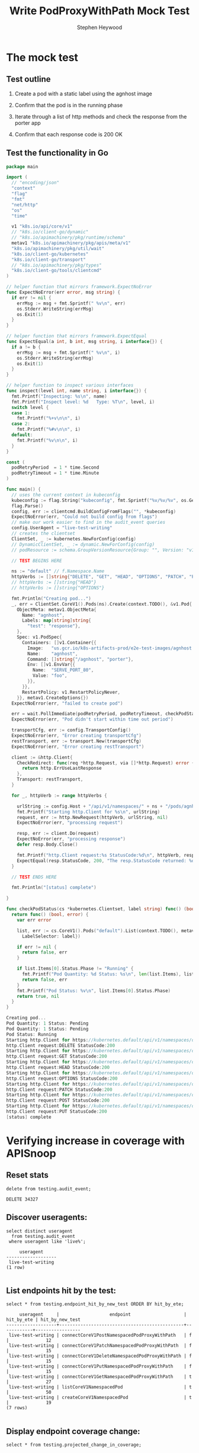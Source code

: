 # -*- ii: apisnoop; -*-
#+TITLE: Write PodProxyWithPath Mock Test
#+AUTHOR: Stephen Heywood
#+TODO: TODO(t) NEXT(n) IN-PROGRESS(i) BLOCKED(b) | DONE(d)
#+OPTIONS: toc:nil tags:nil todo:nil
#+EXPORT_SELECT_TAGS: export
#+PROPERTY: header-args:sql-mode :product postgres

* The mock test                                                      :export:
** Test outline
1. Create a pod with a static label using the agnhost image

2. Confirm that the pod is in the running phase

3. Iterate through a list of http methods and check the response from the porter app

4. Confirm that each response code is 200 OK

** Test the functionality in Go
   #+NAME: Mock Test In Go
   #+begin_src go
     package main

     import (
       // "encoding/json"
       "context"
       "flag"
       "fmt"
       "net/http"
       "os"
       "time"

       v1 "k8s.io/api/core/v1"
       // "k8s.io/client-go/dynamic"
       // "k8s.io/apimachinery/pkg/runtime/schema"
       metav1 "k8s.io/apimachinery/pkg/apis/meta/v1"
       "k8s.io/apimachinery/pkg/util/wait"
       "k8s.io/client-go/kubernetes"
       "k8s.io/client-go/transport"
       // "k8s.io/apimachinery/pkg/types"
       "k8s.io/client-go/tools/clientcmd"
     )

     // helper function that mirrors framework.ExpectNoError
     func ExpectNoError(err error, msg string) {
       if err != nil {
         errMsg := msg + fmt.Sprintf(" %v\n", err)
         os.Stderr.WriteString(errMsg)
         os.Exit(1)
       }
     }

     // helper function that mirrors framework.ExpectEqual
     func ExpectEqual(a int, b int, msg string, i interface{}) {
       if a != b {
         errMsg := msg + fmt.Sprintf(" %v\n", i)
         os.Stderr.WriteString(errMsg)
         os.Exit(1)
       }
     }

     // helper function to inspect various interfaces
     func inspect(level int, name string, i interface{}) {
       fmt.Printf("Inspecting: %s\n", name)
       fmt.Printf("Inspect level: %d   Type: %T\n", level, i)
       switch level {
       case 1:
         fmt.Printf("%+v\n\n", i)
       case 2:
         fmt.Printf("%#v\n\n", i)
       default:
         fmt.Printf("%v\n\n", i)
       }
     }

     const (
       podRetryPeriod  = 1 * time.Second
       podRetryTimeout = 1 * time.Minute
     )

     func main() {
       // uses the current context in kubeconfig
       kubeconfig := flag.String("kubeconfig", fmt.Sprintf("%v/%v/%v", os.Getenv("HOME"), ".kube", "config"), "(optional) absolute path to the kubeconfig file")
       flag.Parse()
       config, err := clientcmd.BuildConfigFromFlags("", *kubeconfig)
       ExpectNoError(err, "Could not build config from flags")
       // make our work easier to find in the audit_event queries
       config.UserAgent = "live-test-writing"
       // creates the clientset
       ClientSet, _ := kubernetes.NewForConfig(config)
       // DynamicClientSet, _ := dynamic.NewForConfig(config)
       // podResource := schema.GroupVersionResource{Group: "", Version: "v1", Resource: "pods"}

       // TEST BEGINS HERE

       ns := "default" // f.Namespace.Name
       httpVerbs := []string{"DELETE", "GET", "HEAD", "OPTIONS", "PATCH", "POST", "PUT"}
       // httpVerbs := []string{"HEAD"}
       // httpVerbs := []string{"OPTIONS"}

       fmt.Println("Creating pod...")
       _, err = ClientSet.CoreV1().Pods(ns).Create(context.TODO(), &v1.Pod{
         ObjectMeta: metav1.ObjectMeta{
           Name: "agnhost",
           Labels: map[string]string{
             "test": "response"},
         },
         Spec: v1.PodSpec{
           Containers: []v1.Container{{
             Image:   "us.gcr.io/k8s-artifacts-prod/e2e-test-images/agnhost:2.21",
             Name:    "agnhost",
             Command: []string{"/agnhost", "porter"},
             Env: []v1.EnvVar{{
               Name:  "SERVE_PORT_80",
               Value: "foo",
             }},
           }},
           RestartPolicy: v1.RestartPolicyNever,
         }}, metav1.CreateOptions{})
       ExpectNoError(err, "failed to create pod")

       err = wait.PollImmediate(podRetryPeriod, podRetryTimeout, checkPodStatus(ClientSet, "test=response"))
       ExpectNoError(err, "Pod didn't start within time out period")

       transportCfg, err := config.TransportConfig()
       ExpectNoError(err, "Error creating transportCfg")
       restTransport, err := transport.New(transportCfg)
       ExpectNoError(err, "Error creating restTransport")

       client := &http.Client{
         CheckRedirect: func(req *http.Request, via []*http.Request) error {
           return http.ErrUseLastResponse
         },
         Transport: restTransport,
       }

       for _, httpVerb := range httpVerbs {

         urlString := config.Host + "/api/v1/namespaces/" + ns + "/pods/agnhost/proxy/some/path/with/" + httpVerb
         fmt.Printf("Starting http.Client for %s\n", urlString)
         request, err := http.NewRequest(httpVerb, urlString, nil)
         ExpectNoError(err, "processing request")

         resp, err := client.Do(request)
         ExpectNoError(err, "processing response")
         defer resp.Body.Close()

         fmt.Printf("http.Client request:%s StatusCode:%d\n", httpVerb, resp.StatusCode)
         ExpectEqual(resp.StatusCode, 200, "The resp.StatusCode returned: %d", resp.StatusCode)
       }

       // TEST ENDS HERE

       fmt.Println("[status] complete")

     }

     func checkPodStatus(cs *kubernetes.Clientset, label string) func() (bool, error) {
       return func() (bool, error) {
         var err error

         list, err := cs.CoreV1().Pods("default").List(context.TODO(), metav1.ListOptions{
           LabelSelector: label})

         if err != nil {
           return false, err
         }

         if list.Items[0].Status.Phase != "Running" {
           fmt.Printf("Pod Quantity: %d Status: %s\n", len(list.Items), list.Items[0].Status.Phase)
           return false, err
         }
         fmt.Printf("Pod Status: %v\n", list.Items[0].Status.Phase)
         return true, nil
       }
     }
   #+end_src

   #+RESULTS: Mock Test In Go
   #+begin_src go
   Creating pod...
   Pod Quantity: 1 Status: Pending
   Pod Quantity: 1 Status: Pending
   Pod Status: Running
   Starting http.Client for https://kubernetes.default/api/v1/namespaces/default/pods/agnhost/proxy/some/path/with/DELETE
   http.Client request:DELETE StatusCode:200
   Starting http.Client for https://kubernetes.default/api/v1/namespaces/default/pods/agnhost/proxy/some/path/with/GET
   http.Client request:GET StatusCode:200
   Starting http.Client for https://kubernetes.default/api/v1/namespaces/default/pods/agnhost/proxy/some/path/with/HEAD
   http.Client request:HEAD StatusCode:200
   Starting http.Client for https://kubernetes.default/api/v1/namespaces/default/pods/agnhost/proxy/some/path/with/OPTIONS
   http.Client request:OPTIONS StatusCode:200
   Starting http.Client for https://kubernetes.default/api/v1/namespaces/default/pods/agnhost/proxy/some/path/with/PATCH
   http.Client request:PATCH StatusCode:200
   Starting http.Client for https://kubernetes.default/api/v1/namespaces/default/pods/agnhost/proxy/some/path/with/POST
   http.Client request:POST StatusCode:200
   Starting http.Client for https://kubernetes.default/api/v1/namespaces/default/pods/agnhost/proxy/some/path/with/PUT
   http.Client request:PUT StatusCode:200
   [status] complete
   #+end_src

* Verifying increase in coverage with APISnoop                       :export:
** Reset stats

#+begin_src sql-mode :eval never-export :exports both :session none
delete from testing.audit_event;
#+end_src

#+RESULTS:
#+begin_SRC example
DELETE 34327
#+end_SRC

** Discover useragents:

  #+begin_src sql-mode :eval never-export :exports both :session none
    select distinct useragent
      from testing.audit_event
     where useragent like 'live%';
  #+end_src

  #+RESULTS:
  #+begin_SRC example
       useragent
  -------------------
   live-test-writing
  (1 row)

  #+end_SRC

** List endpoints hit by the test:

#+begin_src sql-mode :exports both :session none
  select * from testing.endpoint_hit_by_new_test ORDER BY hit_by_ete;
#+end_src

#+RESULTS:
#+begin_SRC example
     useragent     |                   endpoint                    | hit_by_ete | hit_by_new_test
-------------------+-----------------------------------------------+------------+-----------------
 live-test-writing | connectCoreV1PostNamespacedPodProxyWithPath   | f          |              12
 live-test-writing | connectCoreV1PatchNamespacedPodProxyWithPath  | f          |              15
 live-test-writing | connectCoreV1DeleteNamespacedPodProxyWithPath | f          |              15
 live-test-writing | connectCoreV1PutNamespacedPodProxyWithPath    | f          |              15
 live-test-writing | connectCoreV1GetNamespacedPodProxyWithPath    | t          |              27
 live-test-writing | listCoreV1NamespacedPod                       | t          |              50
 live-test-writing | createCoreV1NamespacedPod                     | t          |              19
(7 rows)

#+end_SRC

** Display endpoint coverage change:

  #+begin_src sql-mode :eval never-export :exports both :session none
    select * from testing.projected_change_in_coverage;
  #+end_src

  #+RESULTS:
  #+begin_SRC example
     category    | total_endpoints | old_coverage | new_coverage | change_in_number
  ---------------+-----------------+--------------+--------------+------------------
   test_coverage |             831 |          306 |          310 |                4
  (1 row)

  #+end_SRC

* Exploring / Questions about missing endpoints                      :export:

Where/How does PATCH/HEAD/OPTIONS requests for the following endpoints line up with the API reference?

- connectCoreV1PatchNamespacedPodProxyWithPath
- connectCoreV1HeadNamespacedPodProxyWithPath
- connectCoreV1OptionsNamespacedPodProxyWithPath

*Pod v1 core: Proxy Operations*

https://kubernetes.io/docs/reference/generated/kubernetes-api/v1.19/#-strong-proxy-operations-pod-v1-core-strong-

| httpVerb | Endpoint                   |
|----------+----------------------------|
| POST     | Create Connect Proxy       |
|          | Create Connect Proxy Path  |
| DELETE   | Delete Connect Proxy       |
|          | Delete Connect Proxy Path  |
| GET      | Get Connect Proxy          |
|          | Get Connect Proxy Path     |
| HEAD     | Head Connect Proxy         |
|          | Head Connect Proxy Path    |
| PUT      | Replace Connect Proxy      |
|          | Replace Connect Proxy Path |

* Locate why 2 endpoints are missing                                 :export:

https://apisnoop.cncf.io/conformance-progress/endpoints/1.9.0?filter=promotedWithoutTests&filter=untested shows the following endpoints are listed as valid endpoints;

- connectCoreV1HeadNamespacedPodProxyWithPath
- connectCoreV1OptionsNamespacedPodProxyWithPath

** Missing HEAD requests

These requests are getting logged as a =get= verb.

Line 24520: api/openapi-spec

#+begin_src json
      "head": {
        "consumes": [
          "*/*"
        ],
        "description": "connect HEAD requests to proxy of Pod",
        "operationId": "connectCoreV1HeadNamespacedPodProxyWithPath",
        "produces": [
          "*/*"
        ],
        "responses": {
          "200": {
            "description": "OK",
            "schema": {
              "type": "string"
            }
          },
          "401": {
            "description": "Unauthorized"
          }
        },
        "schemes": [
          "https"
        ],
        "tags": [
          "core_v1"
        ],
        "x-kubernetes-action": "connect",
        "x-kubernetes-group-version-kind": {
          "group": "",
          "kind": "PodProxyOptions",
          "version": "v1"
        }
#+end_src

** Missing OPTIONS requests

Line 24553: api/openapi-spec

#+begin_src json
      "options": {
        "consumes": [
          "*/*"
        ],
        "description": "connect OPTIONS requests to proxy of Pod",
        "operationId": "connectCoreV1OptionsNamespacedPodProxyWithPath",
        "produces": [
          "*/*"
        ],
        "responses": {
          "200": {
            "description": "OK",
            "schema": {
              "type": "string"
            }
          },
          "401": {
            "description": "Unauthorized"
          }
        },
        "schemes": [
          "https"
        ],
        "tags": [
          "core_v1"
        ],
        "x-kubernetes-action": "connect",
        "x-kubernetes-group-version-kind": {
          "group": "",
          "kind": "PodProxyOptions",
          "version": "v1"
        }
#+end_src

** Verbs missing

Looking at snoopUtils.py there doesn't look to be a mapping for the above methods.

#+begin_src python
VERB_TO_METHOD={
    'get': 'get',
    'list': 'get',
    'proxy': 'proxy',
    'create': 'post',
    'post':'post',
    'put':'post',
    'update':'put',
    'patch':'patch',
    'connect':'connect',
    'delete':'delete',
    'deletecollection':'delete',
    'watch':'get'
}
#+end_src

** Are these verbs in the audit logs?
   We know we hit them in our test, so they should appear in the list of verbs in our testing.audit_events

   #+begin_src sql-mode
     select distinct (data->>'verb') as "audit event verbs"
       from testing.audit_event;
   #+end_src

   #+RESULTS:
   #+begin_SRC example
    audit event verbs
   -------------------
    patch
    delete
    create
    get
    update
    watch
    list
   (7 rows)

   #+end_SRC

   What about the full test runs?

   #+begin_src sql-mode
     select distinct (data->>'verb')  as "audit event verbs"
       from audit_event;
   #+end_src

   #+RESULTS:
   #+begin_SRC example
    audit event verbs
   -------------------
    create
    delete
    deletecollection
    get
    list
    patch
    update
    watch
   (8 rows)

   #+end_SRC

** Our Data flow
   Audit events move into the snoop database like so:
   - something hits the kubernetes cluster that has auditing enabled, which creates an event
   - apisnoop/auditlogger listens to all events and inserts them into `testing.audit_event`
     it does so with the following values:
    #+begin_example js
      function logEventToDB (event) {
      // ...excerpt
          const {
              auditID,
              userAgent
          } = event

      // ...
          let dataToInsert = {
              release: 'live',
              release_date: Date.now().toString(),
              audit_id: auditID,
              useragent: userAgent,
              test: userAgent,
              test_hit:  STARTS_WITH_E2E.test(userAgent),
              conf_test_hit: HAS_CONF_IN_BRACKETS.test(userAgent),
              data: JSON.stringify(event),
              source: 'live'
          }
      //...not included: knex transation to insert into db, regex for testing if it a test hit
      }

    #+end_example

    what's important to note is that the auditlogger does not do any processing of the data.  It exctracts some values, but then puts the whole event in as the `data` column of our audit event table.
   - we have a sql trigger that processes the event before insertion
     - The trigger is this:
        #+BEGIN_example sql-mode
        create trigger add_endpoint
        before insert on testing.audit_event
        for each row
        execute procedure determine_endpoint();
        #+END_example

        with that determine_endpoint function being:
          #+BEGIN_SRC sql-mode
          create or replace function determine_endpoint() RETURNS TRIGGER as $$
            import json
            from snoopUtils import load_openapi_spec, find_operation_id
            CURRENT_SWAGGER_URL = "https://raw.githubusercontent.com/kubernetes/kubernetes/master/api/openapi-spec/swagger.json"
            if "spec" not in GD:
                GD["spec"] = load_openapi_spec(CURRENT_SWAGGER_URL)
            spec = GD["spec"]
            event = json.loads(TD["new"]["data"])
            if TD["new"]["endpoint"] is None:
                TD["new"]["endpoint"] = find_operation_id(spec, event);
            return "modify";
          $$ language plpython3u;
          #+END_SRC

          TD is the trigger dictionary, and so when we modify ~TD["new"]["endpoint"] it's adding an endpoint value to what will become the new record when the trigger calls.
          So the important part here is that the only part touched by our trigger is the endpoint field.
   - Adding the endpoint is done with snoopUtils, and the function ~find_operation_id~.
     - This is a v. long function so I won't include it here, but as you see in the ~determine_endpoint~ function, we pass along the raw data, as the *event* along with the open_api spec.
     - then in the function, we map the verbs to their corresponding api methods in the open api spec, since there's some differences between the two which makes a 1-to-1 map impossible.
     - if the event verb doesn't exist in this dictionary, we'd get an error.  But we never modify the verb itself.
** Why this dataflow is important
   We put the raw event into the data column, including the verb given in the audit log itself, and we do not modify this value.
    When we look at the verbs of events created during yr test:
    #+begin_src sql-mode
      select (data->>'verb') as "Audit Event Verbs"
         from testing.audit_event
          where useragent = 'live-test-writing'
         group by (data->>'verb');
    #+end_src

    #+RESULTS:
    #+begin_SRC example
     Audit Event Verbs
    -------------------
     create
     delete
     get
     list
     patch
     update
    (6 rows)

    #+end_SRC

    Neither ~head~ or ~option~ are here.  They are either not being audited or don't exist as verbs according to the audit log specification.
** Next steps
   I think we'd want to re-check the spec for the audit logs and see what value verbs can be.  If head and option are valid, then we'd want to look into our auditing config and see if they aren't being picked up at all.  If they are not valid, then we'd want to find some other way to find the head/option events transmitted and attach them to their correct operation_ids




      -
